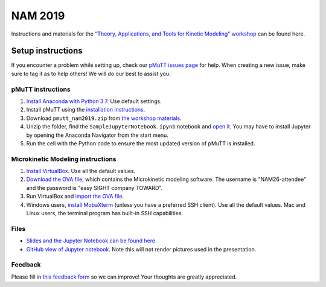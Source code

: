 .. _nam_2019:

NAM 2019
********

Instructions and materials for the `"Theory, Applications, and Tools for Kinetic
Modeling" workshop`_ can be found here.

Setup instructions
==================

If you encounter a problem while setting up, check our `pMuTT issues page`_ for
help. When creating a new issue, make sure to tag it as |NAM_label| to help
others! We will do our best to assist you.

pMuTT instructions
------------------
1. `Install Anaconda with Python 3.7`_. Use default settings.
2. Install pMuTT using the `installation instructions`_.
3. Download ``pmutt_nam2019.zip`` from `the workshop materials`_.
4. Unzip the folder, find the ``SampleJupyterNotebook.ipynb`` notebook and
   `open it`_. You may have to install Jupyter by opening the Anaconda
   Navigator from the start menu.
5. Run the cell with the Python code to ensure the most updated version of
   pMuTT is installed.

Microkinetic Modeling instructions
----------------------------------
1. `Install VirtualBox`_. Use all the default values.
2. `Download the OVA file`_, which contains the Microkinetic modeling software.
   The username is "NAM26-attendee" and the password is
   "easy SIGHT company TOWARD".
3. Run VirtualBox and `import the OVA file`_.
4. Windows users, `install MobaXterm`_ (unless you have a preferred SSH client).
   Use all the default values. Mac and Linux users, the terminal program has
   built-in SSH capabilities.

Files
-----
- `Slides and the Jupyter Notebook can be found here.`_
- `GitHub view of Jupyter notebook`_. Note this will not render pictures used in
  the presentation.

Feedback
--------
Please fill in `this feedback form`_ so we can improve! Your thoughts are
greatly appreciated.

.. |NAM_label| image:: ./examples_jupyter/nam2019/images/IssuesLabel.png
   :height: 20

.. _`"Theory, Applications, and Tools for Kinetic Modeling" workshop`: https://isen.northwestern.edu/nam26-technical-program#sunday
.. _`pMuTT issues page`: https://github.com/VlachosGroup/pMuTT/issues?utf8=%E2%9C%93&q=label%3ANAM2019+
.. _`Install Anaconda with Python 3.7`: https://www.anaconda.com/distribution/#download-section
.. _`installation instructions`: https://vlachosgroup.github.io/pMuTT/install.html#installing-pmutt-using-pip
.. _`the workshop materials`: https://www.dropbox.com/sh/ds52yjn14ojqxgj/AACmbY9HGqI8pX2qKID98-Z5a?dl=0
.. _`open it`: https://jupyter-notebook-beginner-guide.readthedocs.io/en/latest/execute.html
.. _`Install VirtualBox`: https://www.virtualbox.org/wiki/Downloads
.. _`Download the OVA file`: http://beren.engr.udel.edu/chemkin-demo/Chemkin-demo-minimal.ova
.. _`import the OVA file`: https://www.techjunkie.com/ova-virtualbox/
.. _`install MobaXterm`: https://mobaxterm.mobatek.net/
.. _`pMuTT Jupyter notebook`: https://github.com/VlachosGroup/pMuTT/blob/master/docs/source/examples_jupyter/nam2019/NAM_2019_Workshop.ipynb.. _`open it`: https://jupyter-notebook-beginner-guide.readthedocs.io/en/latest/execute.html
.. _`Slides and the Jupyter Notebook can be found here.`: https://www.dropbox.com/sh/ds52yjn14ojqxgj/AACmbY9HGqI8pX2qKID98-Z5a?dl=0
.. _`GitHub view of Jupyter notebook`: https://github.com/VlachosGroup/pMuTT/blob/master/docs/source/examples_jupyter/nam2019/NAM_2019_Workshop.ipynb
.. _`this feedback form`: https://forms.gle/thqBsc8DJP8V1J7Z7